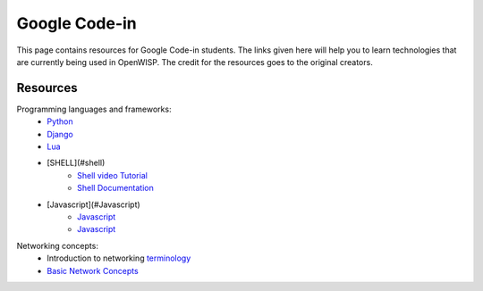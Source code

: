 Google Code-in
==============

This page contains resources for Google Code-in students. The links given here will help you to learn technologies that are currently being used in OpenWISP. The credit for the resources goes to the original creators.

*********
Resources
*********

Programming languages and frameworks:
	- `Python <http://www.diveintopython3.net/>`_
	- `Django <https://docs.djangoproject.com/en/1.11/>`_
	- `Lua <https://www.youtube.com/watch?v=iMacxZQMPXs/>`_
	- [SHELL](#shell)
		- `Shell video Tutorial <https://www.youtube.com/watch?v=hwrnmQumtPw/>`_
		- `Shell Documentation <https://www.shellscript.sh/>`_
	- [Javascript](#Javascript)
		- `Javascript <https://www.tutorialspoint.com/javascript/>`_
		- `Javascript <https://developer.mozilla.org/en-US/docs/Web/JavaScript/Guide>`_

Networking concepts:
	- Introduction to networking `terminology <https://goo.gl/YG3RLd>`_
	- `Basic Network Concepts <https://www3.nd.edu/~cpoellab/teaching/cse40814_fall14/networks.pdf>`_
	
